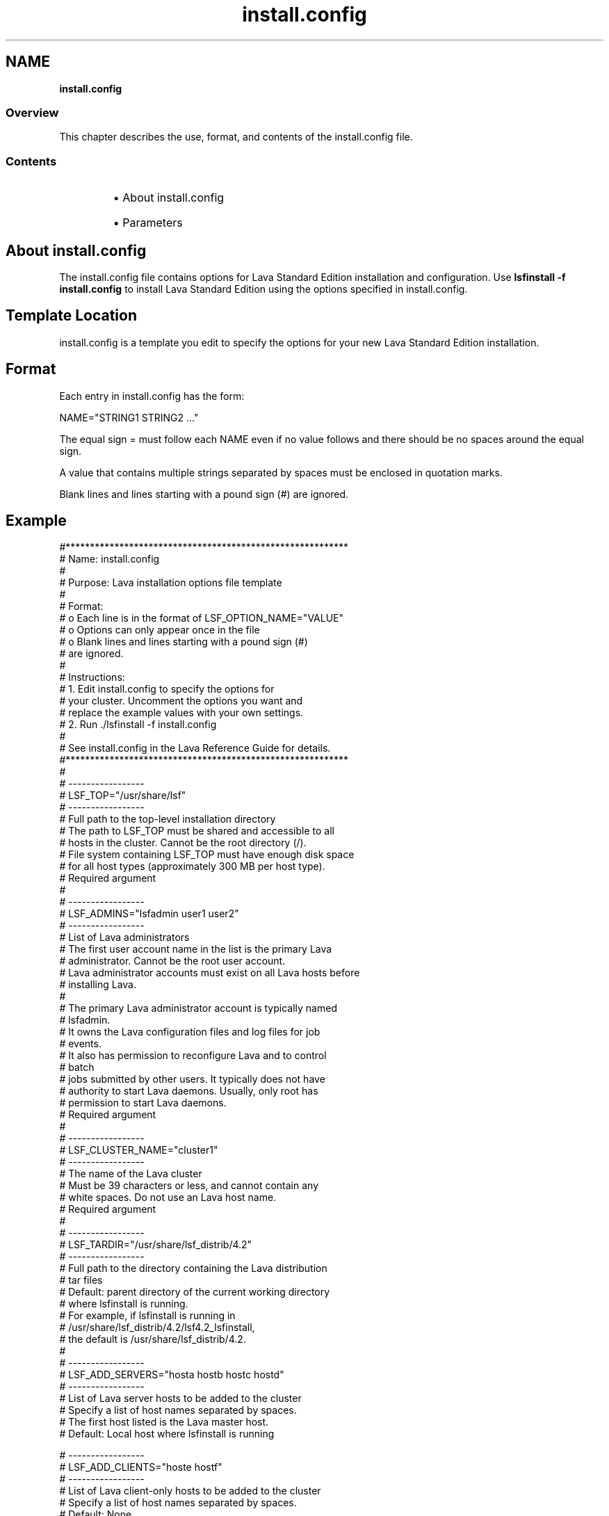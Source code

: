 .ds ]W %
.ds ]L
.nh
.TH install.config 5 "Lava Version 1.0 - Sept 2007"
.br
.SH NAME
\fBinstall.config\fR
.SS Overview
.BR
.PP
.PP
This chapter describes the use, format, and contents of the 
install.config file.
.SS Contents
.BR
.PP
.RS
.HP 2
\(bu About install.config
.HP 2
\(bu Parameters
.RE
.SH About install.config
.BR
.PP
.PP
The install.config file contains options for Lava Standard Edition 
installation and configuration. Use \fBlsfinstall -f install.config\fR 
to install Lava Standard Edition using the options specified in 
install.config.
.SH Template Location
.BR
.PP
.PP
install.config is a template you edit to specify the options for your 
new Lava Standard Edition installation.
.SH Format
.BR
.PP
.PP
Each entry in install.config has the form:

.PP
NAME="STRING1 STRING2 ..."


.PP
The equal sign = must follow each NAME even if no value follows and 
there should be no spaces around the equal sign.
.PP
A value that contains multiple strings separated by spaces must be 
enclosed in quotation marks.
.PP
Blank lines and lines starting with a pound sign (#) are ignored. 
.SH Example
.BR
.PP

.PP
#**********************************************************
.br
# Name:     install.config
.br
#
.br
# Purpose:  Lava installation options file template
.br
#
.br
# Format:
.br
#    o  Each line is in the format of LSF_OPTION_NAME="VALUE"
.br
#    o  Options can only appear once in the file
.br
#    o  Blank lines and lines starting with a pound sign (#) 
.br
#       are ignored. 
.br
#
.br
# Instructions:
.br
#    1. Edit install.config to specify the options for 
.br
#       your cluster. Uncomment the options you want and 
.br
#       replace the example values with your own settings.
.br
#    2. Run ./lsfinstall -f install.config 
.br
#
.br
# See install.config in the Lava Reference Guide for details.
.br
#**********************************************************
.br
#
.br
# -----------------
.br
# LSF_TOP="/usr/share/lsf"
.br
# -----------------
.br
# Full path to the top-level installation directory
.br
# The path to LSF_TOP must be shared and accessible to all
.br
# hosts in the cluster. Cannot be the root directory (/).
.br
# File system containing LSF_TOP must have enough disk space
.br
# for all host types (approximately 300 MB per host type).
.br
# Required argument
.br
#
.br
# -----------------
.br
# LSF_ADMINS="lsfadmin user1 user2"
.br
# -----------------
.br
# List of Lava administrators
.br
# The first user account name in the list is the primary Lava 
.br
# administrator. Cannot be the root user account.
.br
# Lava administrator accounts must exist on all Lava hosts before
.br
# installing Lava.
.br
#
.br
# The primary Lava administrator account is typically named
.br
# lsfadmin. 
.br
# It owns the Lava configuration files and log files for job
.br
# events. 
.br
# It also has permission to reconfigure Lava and to control
.br
# batch 
.br
# jobs submitted by other users. It typically does not have 
.br
# authority to start Lava daemons. Usually, only root has 
.br
# permission to start Lava daemons.
.br
# Required argument
.br
#
.br
# -----------------
.br
# LSF_CLUSTER_NAME="cluster1"
.br
# -----------------
.br
# The name of the Lava cluster
.br
# Must be 39 characters or less, and cannot contain any 
.br
# white spaces. Do not use an Lava host name.
.br
# Required argument
.br
#
.br
# -----------------
.br
# LSF_TARDIR="/usr/share/lsf_distrib/4.2"
.br
# -----------------
.br
# Full path to the directory containing the Lava distribution
.br
# tar files
.br
# Default: parent directory of the current working directory 
.br
#          where lsfinstall is running.
.br
#          For example, if lsfinstall is running in 
.br
#          /usr/share/lsf_distrib/4.2/lsf4.2_lsfinstall,
.br
#          the default is /usr/share/lsf_distrib/4.2.
.br
#
.br
# -----------------
.br
# LSF_ADD_SERVERS="hosta hostb hostc hostd"
.br
# -----------------
.br
# List of Lava server hosts to be added to the cluster
.br
# Specify a list of host names separated by spaces.
.br
# The first host listed is the Lava master host.
.br
# Default: Local host where lsfinstall is running
.br

.br
# -----------------
.br
# LSF_ADD_CLIENTS="hoste hostf"
.br
# -----------------
.br
# List of Lava client-only hosts to be added to the cluster
.br
# Specify a list of host names separated by spaces.
.br
# Default: None
.br

.br
# -----------------
.br
# LSF_QUIET_INST="n"
.br
# -----------------
.br
# Do not display Lava installation messages
.br
# Default: LSF_QUIET_INST="n"


.SH Parameters
.BR
.PP
.SH LSF_ADD_SERVERS 
.BR
.PP
.SS Syntax
.BR
.PP
.PP
\fBLSF_ADD_SERVERS="\fR\fIhost_name \fR[ \fIhost_name...\fR]\fB"\fR 
.SS Description
.BR
.PP
.PP
Lists the hosts in the cluster to be set up as Lava server hosts. The first 
host in the list becomes the Lava master host in lsf.cluster.\fIcluster-
name\fR.
.SS Valid Values
.BR
.PP
.PP
Any valid Lava host name
.SS Example
.BR
.PP
.PP
LSF_ADD_SERVERS="hosta hostb hostc hostd"
.br
hosta is the Lava master host.
.SS Default
.BR
.PP
.PP
The local host where \fBlsfinstall\fR is running
.SS See Also
.BR
.PP
.PP
LSF_ADD_CLIENTS
.SH LSF_ADD_CLIENTS
.BR
.PP
.SS Syntax
.BR
.PP
.PP
\fBLSF_ADD_CLIENTS="\fR\fIhost_name \fR[ \fIhost_name...\fR]\fB"\fR 
.SS Description
.BR
.PP
.PP
Lists the hosts in the cluster to be set up as Lava client-only hosts.
.SS Valid Values
.BR
.PP
.PP
Any valid Lava host name
.SS Example
.BR
.PP
.PP
LSF_ADD_CLIENTS="hoste hostf"
.SS Default
.BR
.PP
.PP
None
.SS See Also
.BR
.PP
.PP
LSF_ADD_SERVERS
.SH LSF_ADMINS
.BR
.PP
.SS Syntax
.BR
.PP
.PP
\fBLSF_ADMINS="\fR\fIuser_name \fR[ \fIuser_name ... \fR]\fB"
\fR.SS Description
.BR
.PP
.PP
Lists the Lava administrators. The first user account name in the list is 
the primary Lava administrator in lsf.cluster.\fIcluster_name\fR.
.PP
The Lava administrator accounts must exist on all hosts in the Lava cluster 
before installing Lava
.PP
The primary Lava administrator account is typically named lsfadmin. It 
owns the Lava configuration files and log files for job events. It also has 
permission to reconfigure Lava and to control batch jobs submitted by 
other users. 
.SS CAUTION
.BR
.PP
.SS You should \fBnot\fR configure the root account as the primary Lava administrator.
.BR
.PP
.SS Valid Values
.BR
.PP
.PP
User accounts for Lava administrators must exist on all hosts in the Lava 
cluster before running \fBlsfinstall\fR.
.SS Example
.BR
.PP

.PP
LSF_ADMINS="lsfadmin user1"


.SS Default
.BR
.PP
.PP
None--required variable
.SH LSF_CLUSTER_NAME
.BR
.PP
.SS Syntax
.BR
.PP
.PP
\fBLSF_CLUSTER_NAME="\fR\fIcluster_name\fR\fB"
\fR.SS Description
.BR
.PP
.PP
Defines the name of the Lava cluster. Do not use an Lava host name.
.SS Valid Values
.BR
.PP
.PP
Any alphanumeric string containing no more than 39 characters. The 
name cannot contain white spaces.
.SS Recommended Value
.BR
.PP
.PP
 You should not use a valid host name as the cluster name, but the 
same general principles apply to naming your cluster as naming hosts.
.SS Example
.BR
.PP

.PP
LSF_CLUSTER_NAME="cluster1"

.SH LSF_QUIET_INST
.BR
.PP
.SS Syntax
.BR
.PP
.PP
\fBLSF_QUIET_INST\fR=\fB"y\fR\fI \fR/\fBn"
\fR.SS Description
.BR
.PP
.PP
Do not display \fBlsfinstall\fR messages.
.SS Example
.BR
.PP

.PP
LSF_QUIET_INST="y"


.SS Default
.BR
.PP
.PP
Display all messages. (LSF_QUIET_INST="n")
.SH LSF_TARDIR
.BR
.PP
.SS Syntax
.BR
.PP
.PP
\fBLSF_TARDIR="/\fR\fIpath\fR\fB"
\fR.SS Description
.BR
.PP
.PP
Full path to the directory containing the Lava distribution tar files.
.SS Example
.BR
.PP

.PP
LSF_TARDIR="/usr/share/lsf_distrib/4.2"


.SS Default
.BR
.PP
.PP
The parent directory of the current working directory where 
\fBlsfinstall\fR is running (../current_directory).
.SH LSF_TOP
.BR
.PP
.SS Syntax
.BR
.PP
.PP
\fBLSF_TOP="/\fR\fIpath\fR\fB"
\fR.SS Description
.BR
.PP
.PP
Top-level Lava installation directory. 
.SS Valid Values
.BR
.PP
.PP
Must be an absolute path to a shared directory that is accessible to all 
Lava hosts. Cannot be the root directory (/).
.SS Recommended Value	 
.BR
.PP
.PP
The file system containing LSF_TOP must have enough disk space for 
all host types (approximately 300 MB per host type).
.SS Example
.BR
.PP

.PP
LSF_TOP="/usr/share/lsf"


.SS Default
.BR
.PP
.PP
None -- required variable
.SH SEE ALSO
.BR
.PP
.PP
\fBlsfinstall\fR(8), lsf.cluster(5)
